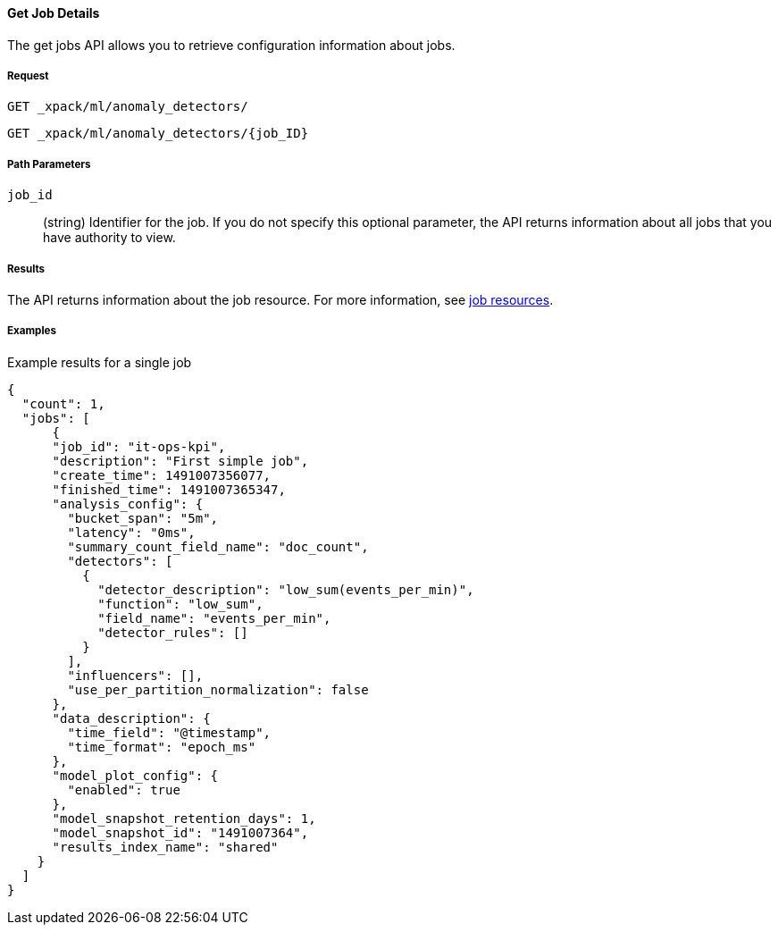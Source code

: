 [[ml-get-job]]
==== Get Job Details

The get jobs API allows you to retrieve configuration information about jobs.

===== Request

`GET _xpack/ml/anomaly_detectors/` +

`GET _xpack/ml/anomaly_detectors/{job_ID}`
////
===== Description

OUTDATED?: The get job API can also be applied to all jobs by using `_all` as the job name.
////
===== Path Parameters

`job_id`::
  (+string+) Identifier for the job. If you do not specify this optional parameter,
  the API returns information about all jobs that you have authority to view.

===== Results

The API returns information about the job resource. For more information, see
<<ml-job-resource,job resources>>.

////
===== Query Parameters

`_stats`::
(+boolean+; default: ++true++) If true (default false), will just validate the cluster definition but will not perform the creation

===== Responses

200
(EmptyResponse) The cluster has been successfully deleted
404
(BasicFailedReply) The cluster specified by {cluster_id} cannot be found (code: clusters.cluster_not_found)
412
(BasicFailedReply) The Elasticsearch cluster has not been shutdown yet (code: clusters.cluster_plan_state_error)
////
===== Examples

.Example results for a single job
----
{
  "count": 1,
  "jobs": [
      {
      "job_id": "it-ops-kpi",
      "description": "First simple job",
      "create_time": 1491007356077,
      "finished_time": 1491007365347,
      "analysis_config": {
        "bucket_span": "5m",
        "latency": "0ms",
        "summary_count_field_name": "doc_count",
        "detectors": [
          {
            "detector_description": "low_sum(events_per_min)",
            "function": "low_sum",
            "field_name": "events_per_min",
            "detector_rules": []
          }
        ],
        "influencers": [],
        "use_per_partition_normalization": false
      },
      "data_description": {
        "time_field": "@timestamp",
        "time_format": "epoch_ms"
      },
      "model_plot_config": {
        "enabled": true
      },
      "model_snapshot_retention_days": 1,
      "model_snapshot_id": "1491007364",
      "results_index_name": "shared"
    }
  ]
}
----
